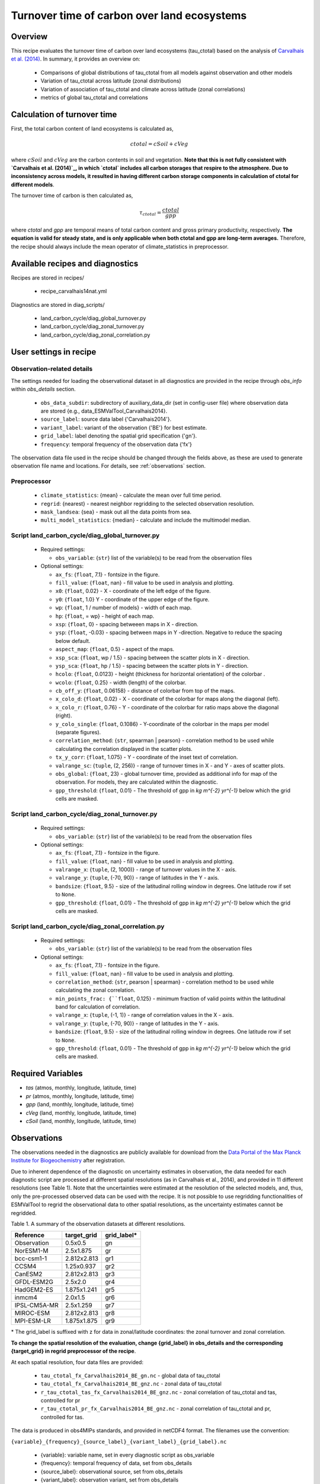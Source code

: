 .. _recipe_carvalhais14nat:

Turnover time of carbon over land ecosystems
============================================

Overview
--------

This recipe evaluates the turnover time of carbon over
land ecosystems (tau_ctotal) based on the analysis of
`Carvalhais et al. (2014)`_. In summary, it provides an overview on:

    * Comparisons of global distributions of tau_ctotal from all models against
      observation and other models
    * Variation of tau_ctotal across latitude (zonal distributions)
    * Variation of association of tau_ctotal and climate across latitude
      (zonal correlations)
    * metrics of global tau_ctotal and correlations


.. _tau calculation:

Calculation of turnover time
----------------------------

First, the total carbon content of land ecosystems is calculated as,

.. math::

 ctotal = cSoil + cVeg

where :math:`cSoil` and :math:`cVeg` are the carbon contents in soil and
vegetation. **Note that this is not fully consistent with `Carvalhais et al.
(2014)`_, in which `ctotal` includes all carbon storages that respire to the
atmosphere. Due to inconsistency across models, it resulted in having different
carbon storage components in calculation of ctotal for different models**.

The turnover time of carbon is then calculated as,

.. math::

 \tau_{ctotal} = \frac{ctotal}{gpp}

where `ctotal` and `gpp` are temporal means of total carbon content and
gross primary productivity, respectively. **The equation
is valid for steady state, and is only applicable when both ctotal and gpp
are long-term averages.** Therefore, the recipe should always include the mean
operator of climate_statistics in preprocessor.


Available recipes and diagnostics
---------------------------------

Recipes are stored in recipes/

   * recipe_carvalhais14nat.yml


Diagnostics are stored in diag_scripts/

   * land_carbon_cycle/diag_global_turnover.py
   * land_carbon_cycle/diag_zonal_turnover.py
   * land_carbon_cycle/diag_zonal_correlation.py


User settings in recipe
-----------------------

Observation-related details
............................

The settings needed for loading the observational dataset in all diagnostics
are provided in the recipe through `obs_info` within `obs_details` section.

    * ``obs_data_subdir``: subdirectory of auxiliary_data_dir (set in
      config-user file) where observation data are stored {e.g.,
      data_ESMValTool_Carvalhais2014}.
    * ``source_label``: source data label {'Carvalhais2014'}.
    * ``variant_label``: variant of the observation {'BE'} for best estimate.
    * ``grid_label``: label denoting the spatial grid specification {'gn'}.
    * ``frequency``: temporal frequency of the observation data {'fx'}

The observation data file used in the recipe should be changed through the
fields above, as these are used to generate observation file name and
locations. For details, see :ref:`observations` section.

Preprocessor
............

   * ``climate_statistics``: {mean} - calculate the mean over full time period.
   * ``regrid``: {nearest} - nearest neighbor regridding to the selected
     observation resolution.
   * ``mask_landsea``: {sea} - mask out all the data points from sea.
   * ``multi_model_statistics``: {median} - calculate and include the
     multimodel median.


Script land_carbon_cycle/diag_global_turnover.py
................................................

  * Required settings:

    * ``obs_variable``: {``str``} list of the variable(s) to be read from the
      observation files

  * Optional settings:

    * ``ax_fs``: {``float``, 7.1} - fontsize in the figure.
    * ``fill_value``: {``float``, nan} - fill value to be used in analysis and
      plotting.
    * ``x0``: {``float``, 0.02} - X - coordinate of the left edge of the figure.
    * ``y0``: {``float``, 1.0} Y - coordinate of the upper edge of the figure.
    * ``wp``: {``float``, 1 / number of models} - width of each map.
    * ``hp``: {``float``, = wp} - height of each map.
    * ``xsp``: {``float``, 0} - spacing betweeen maps in X - direction.
    * ``ysp``: {``float``, -0.03} - spacing between maps in Y -direction.
      Negative to reduce the spacing below default.
    * ``aspect_map``: {``float``, 0.5} - aspect of the maps.
    * ``xsp_sca``: {``float``, wp / 1.5} - spacing between the scatter plots in
      X - direction.
    * ``ysp_sca``: {``float``, hp / 1.5} - spacing between the scatter plots in
      Y - direction.
    * ``hcolo``: {``float``, 0.0123} - height (thickness for horizontal
      orientation) of the colorbar .
    * ``wcolo``: {``float``, 0.25} - width (length) of the colorbar.
    * ``cb_off_y``: {``float``, 0.06158} - distance of colorbar from top of the
      maps.
    * ``x_colo_d``: {``float``, 0.02} - X - coordinate of the colorbar for maps
      along the diagonal (left).
    * ``x_colo_r``: {``float``, 0.76} - Y - coordinate of the colorbar for
      ratio maps above the diagonal (right).
    * ``y_colo_single``: {``float``, 0.1086} - Y-coordinate of the colorbar in
      the maps per model (separate figures).
    * ``correlation_method``: {``str``, spearman | pearson} - correlation
      method to be used while calculating the correlation displayed in the
      scatter plots.
    * ``tx_y_corr``: {``float``, 1.075} - Y - coordinate of the inset text of
      correlation.
    * ``valrange_sc``: {``tuple``, (2, 256)} - range of turnover times in X -
      and Y - axes of scatter plots.
    * ``obs_global``: {``float``, 23} - global turnover time, provided as
      additional info for map of the observation.  For models, they are
      calculated within the diagnostic.
    * ``gpp_threshold``: {``float``, 0.01} - The threshold of gpp in
      `kg m^{-2} yr^{-1}` below which the grid cells are masked.


Script land_carbon_cycle/diag_zonal_turnover.py
...............................................

  * Required settings:

    * ``obs_variable``: {``str``} list of the variable(s) to be read from the
      observation files

  * Optional settings:

    * ``ax_fs``: {``float``, 7.1} - fontsize in the figure.
    * ``fill_value``: {``float``, nan} - fill value to be used in analysis and
      plotting.
    * ``valrange_x``: {``tuple``, (2, 1000)} - range of turnover values in the
      X - axis.
    * ``valrange_y``: {``tuple``, (-70, 90)} - range of latitudes in the Y -
      axis.
    * ``bandsize``: {``float``, 9.5} - size of the latitudinal rolling window
      in degrees. One latitude row if set to ``None``.
    * ``gpp_threshold``: {``float``, 0.01} - The threshold of gpp in
      `kg m^{-2} yr^{-1}` below which the grid cells are masked.


Script land_carbon_cycle/diag_zonal_correlation.py
..................................................

  * Required settings:

    * ``obs_variable``: {``str``} list of the variable(s) to be read from the
      observation files

  * Optional settings:

    * ``ax_fs``: {``float``, 7.1} - fontsize in the figure.
    * ``fill_value``: {``float``, nan} - fill value to be used in analysis and
      plotting.
    * ``correlation_method``: {``str``, pearson | spearman} - correlation
      method to be used while calculating the zonal correlation.
    * ``min_points_frac: {``float``, 0.125} - minimum fraction of valid points
      within the latitudinal band for calculation of correlation.
    * ``valrange_x``: {``tuple``, (-1, 1)} - range of correlation values in the
      X - axis.
    * ``valrange_y``: {``tuple``, (-70, 90)} - range of latitudes in the Y -
      axis.
    * ``bandsize``: {``float``, 9.5} - size of the latitudinal rolling window
      in degrees. One latitude row if set to ``None``.
    * ``gpp_threshold``: {``float``, 0.01} - The threshold of gpp in
      `kg m^{-2} yr^{-1}` below which the grid cells are masked.


Required Variables
------------------

* *tas* (atmos, monthly, longitude, latitude, time)
* *pr* (atmos, monthly, longitude, latitude, time)
* *gpp* (land, monthly, longitude, latitude, time)
* *cVeg* (land, monthly, longitude, latitude, time)
* *cSoil* (land, monthly, longitude, latitude, time)

.. _observations:

Observations
------------

The observations needed in the diagnostics are publicly available for download
from the `Data Portal of the Max Planck Institute for Biogeochemistry <http://
www.bgc-jena.mpg.de/geodb/BGI/tau4ESMValTool.php>`_ after registration.

Due to inherent dependence of the diagnostic on uncertainty estimates in
observation, the data needed for each diagnostic script are processed at
different spatial resolutions (as in Carvalhais et al., 2014), and provided in
11 different resolutions (see Table 1). Note that the uncertainties were
estimated at the resolution of the selected models, and, thus, only the 
pre-processed observed data can be used with the recipe. 
It is not possible to use regridding functionalities of ESMValTool to regrid 
the observational data to other spatial resolutions, as the uncertainty 
estimates cannot be regridded.

Table 1. A summary of the observation datasets at different resolutions.

+-------------+---------------+-------------+
| Reference   | target_grid   | grid_label* |
+=============+===============+=============+
| Observation |     0.5x0.5   | gn          |
+-------------+---------------+-------------+
| NorESM1-M   |   2.5x1.875   | gr          |
+-------------+---------------+-------------+
| bcc-csm1-1  | 2.812x2.813   | gr1         |
+-------------+---------------+-------------+
| CCSM4       |   1.25x0.937  | gr2         |
+-------------+---------------+-------------+
| CanESM2     | 2.812x2.813   | gr3         |
+-------------+---------------+-------------+
| GFDL-ESM2G  |   2.5x2.0     | gr4         |
+-------------+---------------+-------------+
| HadGEM2-ES  | 1.875x1.241   | gr5         |
+-------------+---------------+-------------+
| inmcm4      |   2.0x1.5     | gr6         |
+-------------+---------------+-------------+
| IPSL-CM5A-MR|   2.5x1.259   | gr7         |
+-------------+---------------+-------------+
| MIROC-ESM   | 2.812x2.813   | gr8         |
+-------------+---------------+-------------+
| MPI-ESM-LR  | 1.875x1.875   | gr9         |
+-------------+---------------+-------------+

\* The grid_label is suffixed with z for data in zonal/latitude coordinates:
the zonal turnover and zonal correlation.

**To change the spatial resolution of the evaluation, change {grid_label} in
obs_details and the corresponding {target_grid} in regrid preprocessor of the
recipe**.


At each spatial resolution, four data files are provided:

  * ``tau_ctotal_fx_Carvalhais2014_BE_gn.nc`` - global data of tau_ctotal
  * ``tau_ctotal_fx_Carvalhais2014_BE_gnz.nc`` - zonal data of tau_ctotal
  * ``r_tau_ctotal_tas_fx_Carvalhais2014_BE_gnz.nc`` - zonal correlation of
    tau_ctotal and tas, controlled for pr
  * ``r_tau_ctotal_pr_fx_Carvalhais2014_BE_gnz.nc`` - zonal correlation of
    tau_ctotal
    and pr, controlled for tas.

The data is produced in obs4MIPs standards, and provided in netCDF4 format.
The filenames use the convention:

``{variable}_{frequency}_{source_label}_{variant_label}_{grid_label}.nc``

  * {variable}: variable name, set in every diagnostic script as obs_variable
  * {frequency}: temporal frequency of data, set from obs_details
  * {source_label}: observational source, set from obs_details
  * {variant_label}: observation variant, set from obs_details
  * {grid_label}: temporal frequency of data, set from obs_details

Refer to the `Obs4MIPs Data Specifications`_  for details of the definitions above.

All data variables have additional variables ({variable}_5 and {variable}_95)
in the same file. These variables are necessary for a successful execution of
the diagnostics.

References
----------

* Carvalhais, N., et al. (2014), Global covariation of carbon turnover times
  with climate in terrestrial ecosystems, Nature, 514(7521), 213-217,
  doi: 10.1038/nature13731.

.. _`Carvalhais et al. (2014)`: https://doi.org/10.1038/nature13731

.. _`Obs4MIPs Data Specifications`:
  https://esgf-node.llnl.gov/site_media/projects/obs4mips/ODSv2p1.pdf


Example plots
-------------

.. _fig_carvalhais14nat_1:
.. figure:: /recipes/figures/carvalhais14nat/r_tau_ctotal_climate_pearson_Carvalhais2014_gnz.png
   :align: center
   :width: 80%

   Comparison of latitudinal (zonal) variations of pearson correlation between
   turnover time and climate: turnover time and precipitation, controlled for
   temperature (left) and vice-versa (right). Reproduces figures 2c and 2d in 
   `Carvalhais et al. (2014)`_.

.. _fig_carvalhais14nat_2:

.. figure:: /recipes/figures/carvalhais14nat/global_matrix_map_ecosystem_carbon_turnover_time_Carvalhais2014_gn.png
   :align: center
   :width: 80%

   Comparison of observation-based and modelled ecosystem carbon turnover time.
   Along the diagnonal, tau_ctotal are plotted, above the bias, and below
   density plots. The inset text in density plots indicate the correlation. 

.. _fig_carvalhais14nat_3:

.. figure:: /recipes/figures/carvalhais14nat/global_multimodelAgreement_ecosystem_carbon_turnover_time_Carvalhais2014_gn.png
   :align: center
   :width: 80%

   Global distributions of multimodel bias and model agreement. Multimodel bias 
   is calculated as the ratio of multimodel median turnover time and that from 
   observation.  Stippling indicates the regions where only less than one 
   quarter of the models fall within the range of observational uncertainties 
   (`5^{th}` and `95^{th}` percentiles). Reproduces figure 3 in `Carvalhais et 
   al. (2014)`_.

.. _fig_carvalhais14nat_4:

.. figure:: /recipes/figures/carvalhais14nat/zonal_mean_ecosystem_carbon_turnover_time_Carvalhais2014_gnz.png
   :align: center
   :width: 80%

   Comparison of latitudinal (zonal) variations of observation-based and 
   modelled ecosystem carbon turnover time. The zonal turnover time is 
   calculated as the ratio of zonal `ctotal` and `gpp`. Reproduces figures 2a 
   and 2b in `Carvalhais et al. (2014)`_.
